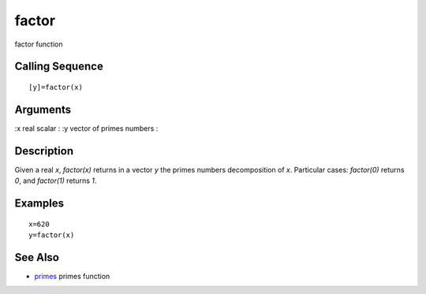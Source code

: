 


factor
======

factor function



Calling Sequence
~~~~~~~~~~~~~~~~


::

    [y]=factor(x)




Arguments
~~~~~~~~~

:x real scalar
: :y vector of primes numbers
:



Description
~~~~~~~~~~~

Given a real `x`, `factor(x)` returns in a vector `y` the primes
numbers decomposition of `x`. Particular cases: `factor(0)` returns
`0`, and `factor(1)` returns `1`.



Examples
~~~~~~~~


::

    x=620
    y=factor(x)




See Also
~~~~~~~~


+ `primes`_ primes function


.. _primes: primes.html


